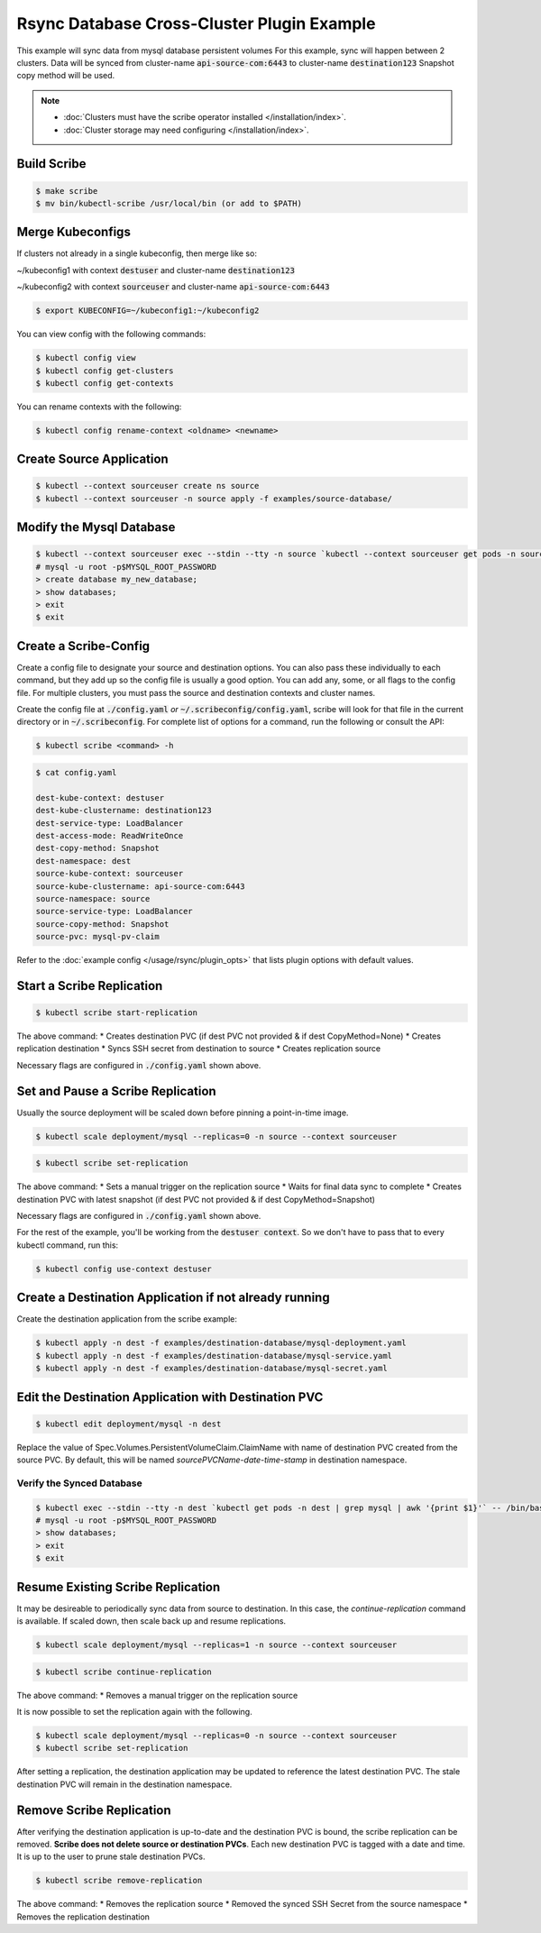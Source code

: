 ===========================================
Rsync Database Cross-Cluster Plugin Example
===========================================

This example will sync data from mysql database persistent volumes
For this example, sync will happen between 2 clusters. Data will be synced
from cluster-name :code:`api-source-com:6443` to cluster-name :code:`destination123`
Snapshot copy method will be used.

.. note::
    * :doc:`Clusters must have the scribe operator installed </installation/index>`.
    * :doc:`Cluster storage may need configuring </installation/index>`.

Build Scribe
------------

.. code:: bash

    $ make scribe
    $ mv bin/kubectl-scribe /usr/local/bin (or add to $PATH)

Merge Kubeconfigs
------------------

If clusters not already in a single kubeconfig, then merge like so:

~/kubeconfig1 with context :code:`destuser` and cluster-name :code:`destination123`

~/kubeconfig2 with context :code:`sourceuser` and cluster-name :code:`api-source-com:6443`

.. code:: bash

    $ export KUBECONFIG=~/kubeconfig1:~/kubeconfig2

You can view config with the following commands:

.. code:: bash

    $ kubectl config view
    $ kubectl config get-clusters
    $ kubectl config get-contexts

You can rename contexts with the following:

.. code:: bash

    $ kubectl config rename-context <oldname> <newname>

Create Source Application
--------------------------

.. code:: bash

    $ kubectl --context sourceuser create ns source
    $ kubectl --context sourceuser -n source apply -f examples/source-database/

Modify the Mysql Database
-------------------------

.. code:: bash

    $ kubectl --context sourceuser exec --stdin --tty -n source `kubectl --context sourceuser get pods -n source | grep mysql | awk '{print $1}'` -- /bin/bash
    # mysql -u root -p$MYSQL_ROOT_PASSWORD
    > create database my_new_database;
    > show databases;
    > exit
    $ exit

Create a Scribe-Config
-----------------------

Create a config file to designate your source and destination options.
You can also pass these individually to each command, but they add up so the
config file is usually a good option. You can add any, some, or all flags
to the config file. For multiple clusters, you must pass the source and destination
contexts and cluster names.

Create the config file at :code:`./config.yaml` *or* :code:`~/.scribeconfig/config.yaml`,
scribe will look for that file in the current directory or in :code:`~/.scribeconfig`.
For complete list of options for a command, run the following or consult the API:

.. code:: bash

   $ kubectl scribe <command> -h

.. code:: bash

    $ cat config.yaml

    dest-kube-context: destuser
    dest-kube-clustername: destination123
    dest-service-type: LoadBalancer
    dest-access-mode: ReadWriteOnce
    dest-copy-method: Snapshot
    dest-namespace: dest
    source-kube-context: sourceuser
    source-kube-clustername: api-source-com:6443
    source-namespace: source
    source-service-type: LoadBalancer
    source-copy-method: Snapshot
    source-pvc: mysql-pv-claim

Refer to the :doc:`example config </usage/rsync/plugin_opts>` that lists plugin options with default values.

Start a Scribe Replication
----------------------------

.. code:: bash

    $ kubectl scribe start-replication

The above command:
* Creates destination PVC (if dest PVC not provided & if dest CopyMethod=None)
* Creates replication destination
* Syncs SSH secret from destination to source
* Creates replication source

Necessary flags are configured in :code:`./config.yaml` shown above.

Set and Pause a Scribe Replication
-----------------------------------

Usually the source deployment will be scaled down before
pinning a point-in-time image.

.. code:: bash

    $ kubectl scale deployment/mysql --replicas=0 -n source --context sourceuser

.. code:: bash

    $ kubectl scribe set-replication

The above command:
* Sets a manual trigger on the replication source
* Waits for final data sync to complete
* Creates destination PVC with latest snapshot (if dest PVC not provided & if dest CopyMethod=Snapshot)

Necessary flags are configured in :code:`./config.yaml` shown above.


For the rest of the example, you'll be working from the :code:`destuser context`.
So we don't have to pass that to every kubectl command, run this:

.. code:: bash

    $ kubectl config use-context destuser

Create a Destination Application if not already running
--------------------------------------------------------

Create the destination application from the scribe example:

.. code:: bash

    $ kubectl apply -n dest -f examples/destination-database/mysql-deployment.yaml
    $ kubectl apply -n dest -f examples/destination-database/mysql-service.yaml
    $ kubectl apply -n dest -f examples/destination-database/mysql-secret.yaml

Edit the Destination Application with Destination PVC
------------------------------------------------------

.. code:: bash

   $ kubectl edit deployment/mysql -n dest

Replace the value of Spec.Volumes.PersistentVolumeClaim.ClaimName with name of destination PVC created from
the source PVC. By default, this will be named `sourcePVCName-date-time-stamp` in destination namespace.

Verify the Synced Database
^^^^^^^^^^^^^^^^^^^^^^^^^^

.. code:: bash

    $ kubectl exec --stdin --tty -n dest `kubectl get pods -n dest | grep mysql | awk '{print $1}'` -- /bin/bash
    # mysql -u root -p$MYSQL_ROOT_PASSWORD
    > show databases;
    > exit
    $ exit

Resume Existing Scribe Replication
-----------------------------------

It may be desireable to periodically sync data from source to destination. In this case, the
`continue-replication` command is available. If scaled down, then scale back up and
resume replications.

.. code:: bash

    $ kubectl scale deployment/mysql --replicas=1 -n source --context sourceuser

.. code:: bash

    $ kubectl scribe continue-replication

The above command:
* Removes a manual trigger on the replication source

It is now possible to set the replication again with the following.

.. code:: bash

    $ kubectl scale deployment/mysql --replicas=0 -n source --context sourceuser
    $ kubectl scribe set-replication

After setting a replication, the destination application may be updated to reference the latest destination PVC. The stale destination PVC
will remain in the destination namespace.

Remove Scribe Replication
--------------------------

After verifying the destination application is up-to-date and the destination PVC is
bound, the scribe replication can be removed. **Scribe does not delete source or destination PVCs**.
Each new destination PVC is tagged with a date and time. It is up to the user to prune stale
destination PVCs.

.. code:: bash

    $ kubectl scribe remove-replication

The above command:
* Removes the replication source
* Removed the synced SSH Secret from the source namespace
* Removes the replication destination
